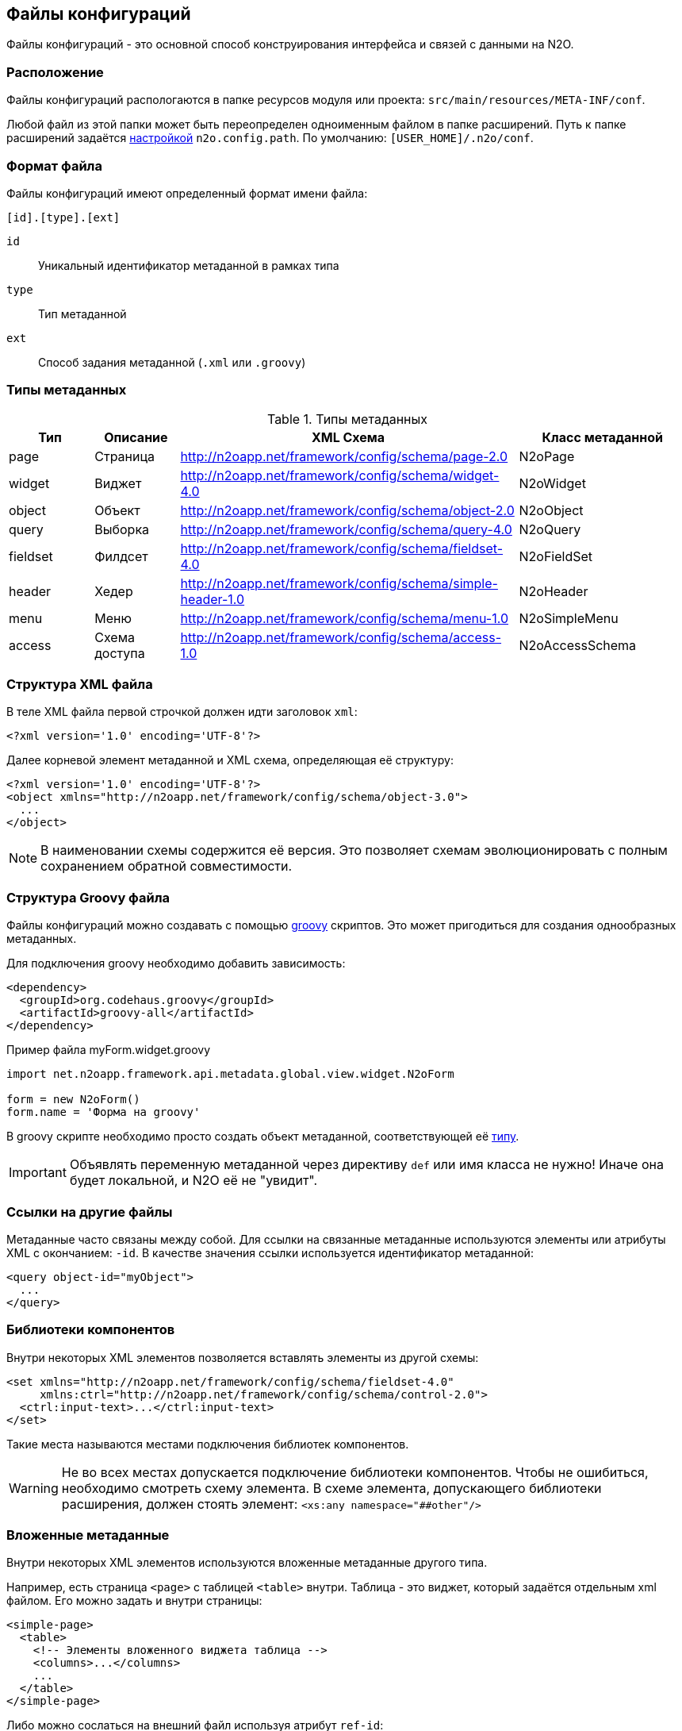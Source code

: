 == Файлы конфигураций

Файлы конфигураций - это основной способ конструирования интерфейса и связей с данными на N2O.

=== Расположение

Файлы конфигураций распологаются в папке ресурсов модуля или проекта: `src/main/resources/META-INF/conf`.

Любой файл из этой папки может быть переопределен одноименным файлом в папке расширений.
Путь к папке расширений задаётся link:#_Настройки_и_локализация[настройкой] `n2o.config.path`. По умолчанию: `[USER_HOME]/.n2o/conf`.

=== Формат файла

Файлы конфигураций имеют определенный формат имени файла:
----
[id].[type].[ext]
----
`id`:: Уникальный идентификатор метаданной в рамках типа
`type`:: Тип метаданной
`ext`:: Способ задания метаданной (`.xml` или `.groovy`)

=== Типы метаданных

.Типы метаданных
[cols="1,1,4,2"]
|===
|Тип |Описание |XML Схема|Класс метаданной

|page
|Страница
|http://n2oapp.net/framework/config/schema/page-2.0
|N2oPage

|widget
|Виджет
|http://n2oapp.net/framework/config/schema/widget-4.0
|N2oWidget

|object
|Объект
|http://n2oapp.net/framework/config/schema/object-2.0
|N2oObject

|query
|Выборка
|http://n2oapp.net/framework/config/schema/query-4.0
|N2oQuery

|fieldset
|Филдсет
|http://n2oapp.net/framework/config/schema/fieldset-4.0
|N2oFieldSet

|header
|Хедер
|http://n2oapp.net/framework/config/schema/simple-header-1.0
|N2oHeader

|menu
|Меню
|http://n2oapp.net/framework/config/schema/menu-1.0
|N2oSimpleMenu

|access
|Схема доступа
|http://n2oapp.net/framework/config/schema/access-1.0
|N2oAccessSchema
|===


=== Структура XML файла

В теле XML файла первой строчкой должен идти заголовок `xml`:
[source,xml]
----
<?xml version='1.0' encoding='UTF-8'?>
----

Далее корневой элемент метаданной и XML схема, определяющая её структуру:
[source,xml]
----
<?xml version='1.0' encoding='UTF-8'?>
<object xmlns="http://n2oapp.net/framework/config/schema/object-3.0">
  ...
</object>
----

[NOTE]
В наименовании схемы содержится её версия. Это позволяет схемам эволюционировать с полным сохранением обратной совместимости.

=== Структура Groovy файла
Файлы конфигураций можно создавать с помощью http://groovy-lang.org/[groovy] скриптов.
Это может пригодиться для создания однообразных метаданных.

Для подключения groovy необходимо добавить зависимость:
[source,xml]
----
<dependency>
  <groupId>org.codehaus.groovy</groupId>
  <artifactId>groovy-all</artifactId>
</dependency>
----

.Пример файла myForm.widget.groovy
[source,javaScript]
----
import net.n2oapp.framework.api.metadata.global.view.widget.N2oForm

form = new N2oForm()
form.name = 'Форма на groovy'
----
В groovy скрипте необходимо просто создать объект метаданной, соответствующей её link:#_Типы_метаданных[типу].

[IMPORTANT]
Объявлять переменную метаданной через директиву `def` или имя класса не нужно!
Иначе она будет локальной, и N2O её не "увидит".


=== Ссылки на другие файлы

Метаданные часто связаны между собой.
Для ссылки на связанные метаданные используются элементы или атрибуты XML с окончанием: `-id`.
В качестве значения ссылки используется идентификатор метаданной:
[source,xml]
----
<query object-id="myObject">
  ...
</query>
----

=== Библиотеки компонентов

Внутри некоторых XML элементов позволяется вставлять элементы из другой схемы:
[source,xml]
----
<set xmlns="http://n2oapp.net/framework/config/schema/fieldset-4.0"
     xmlns:ctrl="http://n2oapp.net/framework/config/schema/control-2.0">
  <ctrl:input-text>...</ctrl:input-text>
</set>
----
Такие места называются местами подключения библиотек компонентов.

[WARNING]
====
Не во всех местах допускается подключение библиотеки компонентов.
Чтобы не ошибиться, необходимо смотреть схему элемента.
В схеме элемента, допускающего библиотеки расширения, должен стоять элемент:
`<xs:any namespace="##other"/>`
====

=== Вложенные метаданные

Внутри некоторых XML элементов используются вложенные метаданные другого типа.

Например, есть страница `<page>` с таблицей `<table>` внутри.
Таблица - это виджет, который задаётся отдельным xml файлом. Его можно задать и внутри страницы:

[source,xml]
----
<simple-page>
  <table>
    <!-- Элементы вложенного виджета таблица -->
    <columns>...</columns>
    ...
  </table>
</simple-page>
----
Либо можно сослаться на внешний файл используя атрибут `ref-id`:
[source,xml]
----
<simple-page>
  <table ref-id="myTable"/>
</simple-page>
----

=== Переопределение свойств

Во вложенных метаданных можно переопределить некоторые свойства метаданной, заданной по ссылке:
[source,xml]
----
<simple-page>
  <table ref-id="myTable" name="Моя таблица">
    <!-- свойство name, заданное здесь, переопределит name, заданный в myTable -->
  </table>
</simple-page>
----

=== Расширенные свойства
В XML-файлы можно добавить свойства, специфичные для прикладного проекта.
Для этого нужно создать XSD схему расширений, подключить её к XML файлу и
вставить атрибуты в те элементы, которые допускают расширения:

.Схема расширений
[source,xml]
----
<?xml version="1.0" encoding="UTF-8"?>
<xs:schema targetNamespace="http://myproject.net/config/schema/ext-props-1.0"
           xmlns:xs="http://www.w3.org/2001/XMLSchema">
    <xs:attribute name="prop1" type="xs:string"/>
    <xs:attribute name="prop2" type="xs:string"/>
</xs:schema>
----

.Подключение схемы расширений
[source,xml]
----
<?xml version='1.0' encoding='UTF-8'?>
<page xmlns="http://n2oapp.net/framework/config/schema/page-2.0"
  xmlns:ext="http://myproject.net/config/schema/ext-props-1.0"
  ext:prop1="value1"
  ext:prop2="value2">
  ...
</page>
----

[WARNING]
Не все элементы XML допускают расширенные свойства.
Чтобы не ошибиться, необходимо смотреть схему элемента.
В схеме элемента, допускающего расширения, должен стоять атрибут:
`<xs:anyAttribute/>`

Расширенные свойства считываются автоматически в свойство `properties` с типом "ключ-значение".
К ним можно получить доступ из link:#_Трансформаторы[трансформации метаданных] или link:#_Процессинг_данных[процессинга данных].

=== Плейсхолдеры
В любых значениях атрибутов и элементов XML можно использовать плейсхолдер `${property}`,
где `property` - это ссылка на link:#_Настройки_и_локализация[настройки и локализацию].

В некоторых атрибутах и элементах (обычно в `value` и `default-value`) допускается использование плейсхолдера `#{context}`,
где `context` - это название свойства в link:#_Контекст[контексте текущего пользователя].

Значения в атрибутах полей формы и ячеек таблицы можно задать с помощью плейсхолдера `{field}`,
где `field` - это ссылка на поле в данных, завязав таким образом link:#_Динамические_свойства[метаданные на данные].

=== Валидация конфигураций
Все файлы конфигураций проверяются на корректность связей и логики.
Проверка инициируется в runtime при первой загрузке файла в приложение.

Если обнаружена ошибка, файл помечается некорректным.
При открытии страницы, связанной с некорректным файлом, отобразится сообщение валидации.
